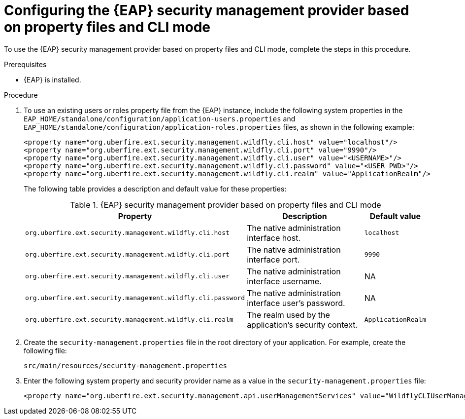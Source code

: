 [id='proc-configuring-EAP-security-management-provider-CLI-mode_{context}']

= Configuring the {EAP} security management provider based on property files and CLI mode

To use the {EAP} security management provider based on property files and CLI mode, complete the steps in this procedure.

.Prerequisites

* {EAP} is installed.

.Procedure

. To use an existing users or roles property file from the {EAP} instance, include the following system properties in the `EAP_HOME/standalone/configuration/application-users.properties` and `EAP_HOME/standalone/configuration/application-roles.properties` files, as shown in the following example:
+
[source,xml,subs="attributes+"]
----
<property name="org.uberfire.ext.security.management.wildfly.cli.host" value="localhost"/>
<property name="org.uberfire.ext.security.management.wildfly.cli.port" value="9990"/>
<property name="org.uberfire.ext.security.management.wildfly.cli.user" value="<USERNAME>"/>
<property name="org.uberfire.ext.security.management.wildfly.cli.password" value="<USER_PWD>"/>
<property name="org.uberfire.ext.security.management.wildfly.cli.realm" value="ApplicationRealm"/>
----
+
The following table provides a description and default value for these properties:
+
.{EAP} security management provider based on property files and CLI mode
[%header,cols=3]
[%autowidth]
|===
|Property |Description |Default value

|`org.uberfire.ext.security.management.wildfly.cli.host` | The native administration interface host. |`localhost`

|`org.uberfire.ext.security.management.wildfly.cli.port` | The native administration interface port. |`9990`

|`org.uberfire.ext.security.management.wildfly.cli.user` | The native administration interface username. |NA

|`org.uberfire.ext.security.management.wildfly.cli.password` | The native administration interface user's password. |NA

|`org.uberfire.ext.security.management.wildfly.cli.realm` | The realm used by the application's security context. |`ApplicationRealm`

|===
. Create the `security-management.properties` file in the root directory of your application. For example, create the following file:
+
[source]
----
src/main/resources/security-management.properties
----
. Enter the following system property and security provider name as a value in the `security-management.properties` file:
+
[source,xml,subs="attributes+"]
----
<property name="org.uberfire.ext.security.management.api.userManagementServices" value="WildflyCLIUserManagementService"/>
----
